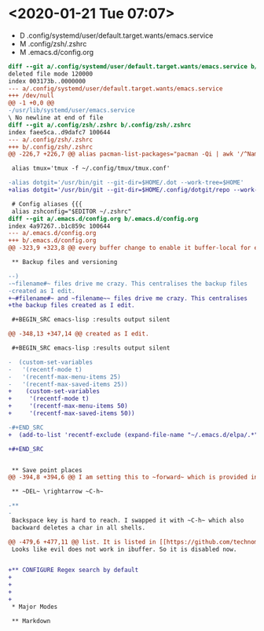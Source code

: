 * <2020-01-21 Tue 07:07>

- D .config/systemd/user/default.target.wants/emacs.service
- M .config/zsh/.zshrc
- M .emacs.d/config.org

#+BEGIN_SRC diff
diff --git a/.config/systemd/user/default.target.wants/emacs.service b/.config/systemd/user/default.target.wants/emacs.service
deleted file mode 120000
index 003173b..0000000
--- a/.config/systemd/user/default.target.wants/emacs.service
+++ /dev/null
@@ -1 +0,0 @@
-/usr/lib/systemd/user/emacs.service
\ No newline at end of file
diff --git a/.config/zsh/.zshrc b/.config/zsh/.zshrc
index faee5ca..d9dafc7 100644
--- a/.config/zsh/.zshrc
+++ b/.config/zsh/.zshrc
@@ -226,7 +226,7 @@ alias pacman-list-packages="pacman -Qi | awk '/^Name/{name=$3} /^Installed Size/
 
 alias tmux='tmux -f ~/.config/tmux/tmux.conf'
 
-alias dotgit='/usr/bin/git --git-dir=$HOME/.dot --work-tree=$HOME' 
+alias dotgit='/usr/bin/git --git-dir=$HOME/.config/dotgit/repo --work-tree=$HOME' 
 
 # Config aliases {{{
 alias zshconfig="$EDITOR ~/.zshrc"
diff --git a/.emacs.d/config.org b/.emacs.d/config.org
index 4a97267..b1c859c 100644
--- a/.emacs.d/config.org
+++ b/.emacs.d/config.org
@@ -323,9 +323,8 @@ every buffer change to enable it buffer-local for every buffer.
 
 ** Backup files and versioning
 
--)
-~filename#~ files drive me crazy. This centralises the backup files
-created as I edit.
+~#filename#~ and ~filename~~ files drive me crazy. This centralises
+the backup files created as I edit.
 
 #+BEGIN_SRC emacs-lisp :results output silent
 
@@ -348,13 +347,14 @@ created as I edit.
 
 #+BEGIN_SRC emacs-lisp :results output silent
 
-  (custom-set-variables 
-   '(recentf-mode t)
-   '(recentf-max-menu-items 25)
-   '(recentf-max-saved-items 25))
+    (custom-set-variables 
+     '(recentf-mode t)
+     '(recentf-max-menu-items 50)
+     '(recentf-max-saved-items 50))
 
-#+END_SRC
+  (add-to-list 'recentf-exclude (expand-file-name "~/.emacs.d/elpa/.*"))
 
+#+END_SRC
 
 
 ** Save point places
@@ -394,8 +394,6 @@ I am setting this to ~forward~ which is provided in [[https://github.com/technom
 
 ** ~DEL~ \rightarrow ~C-h~
 
-** 
-
 Backspace key is hard to reach. I swapped it with ~C-h~ which also
 backward deletes a char in all shells.
 
@@ -479,6 +477,11 @@ list. It is listed in [[https://github.com/technomancy/better-defaults/blob/mast
 Looks like evil does not work in ibuffer. So it is disabled now.
 
 
+** CONFIGURE Regex search by default
+
+
+
+
 * Major Modes
 
 ** Markdown
#+END_SRC
